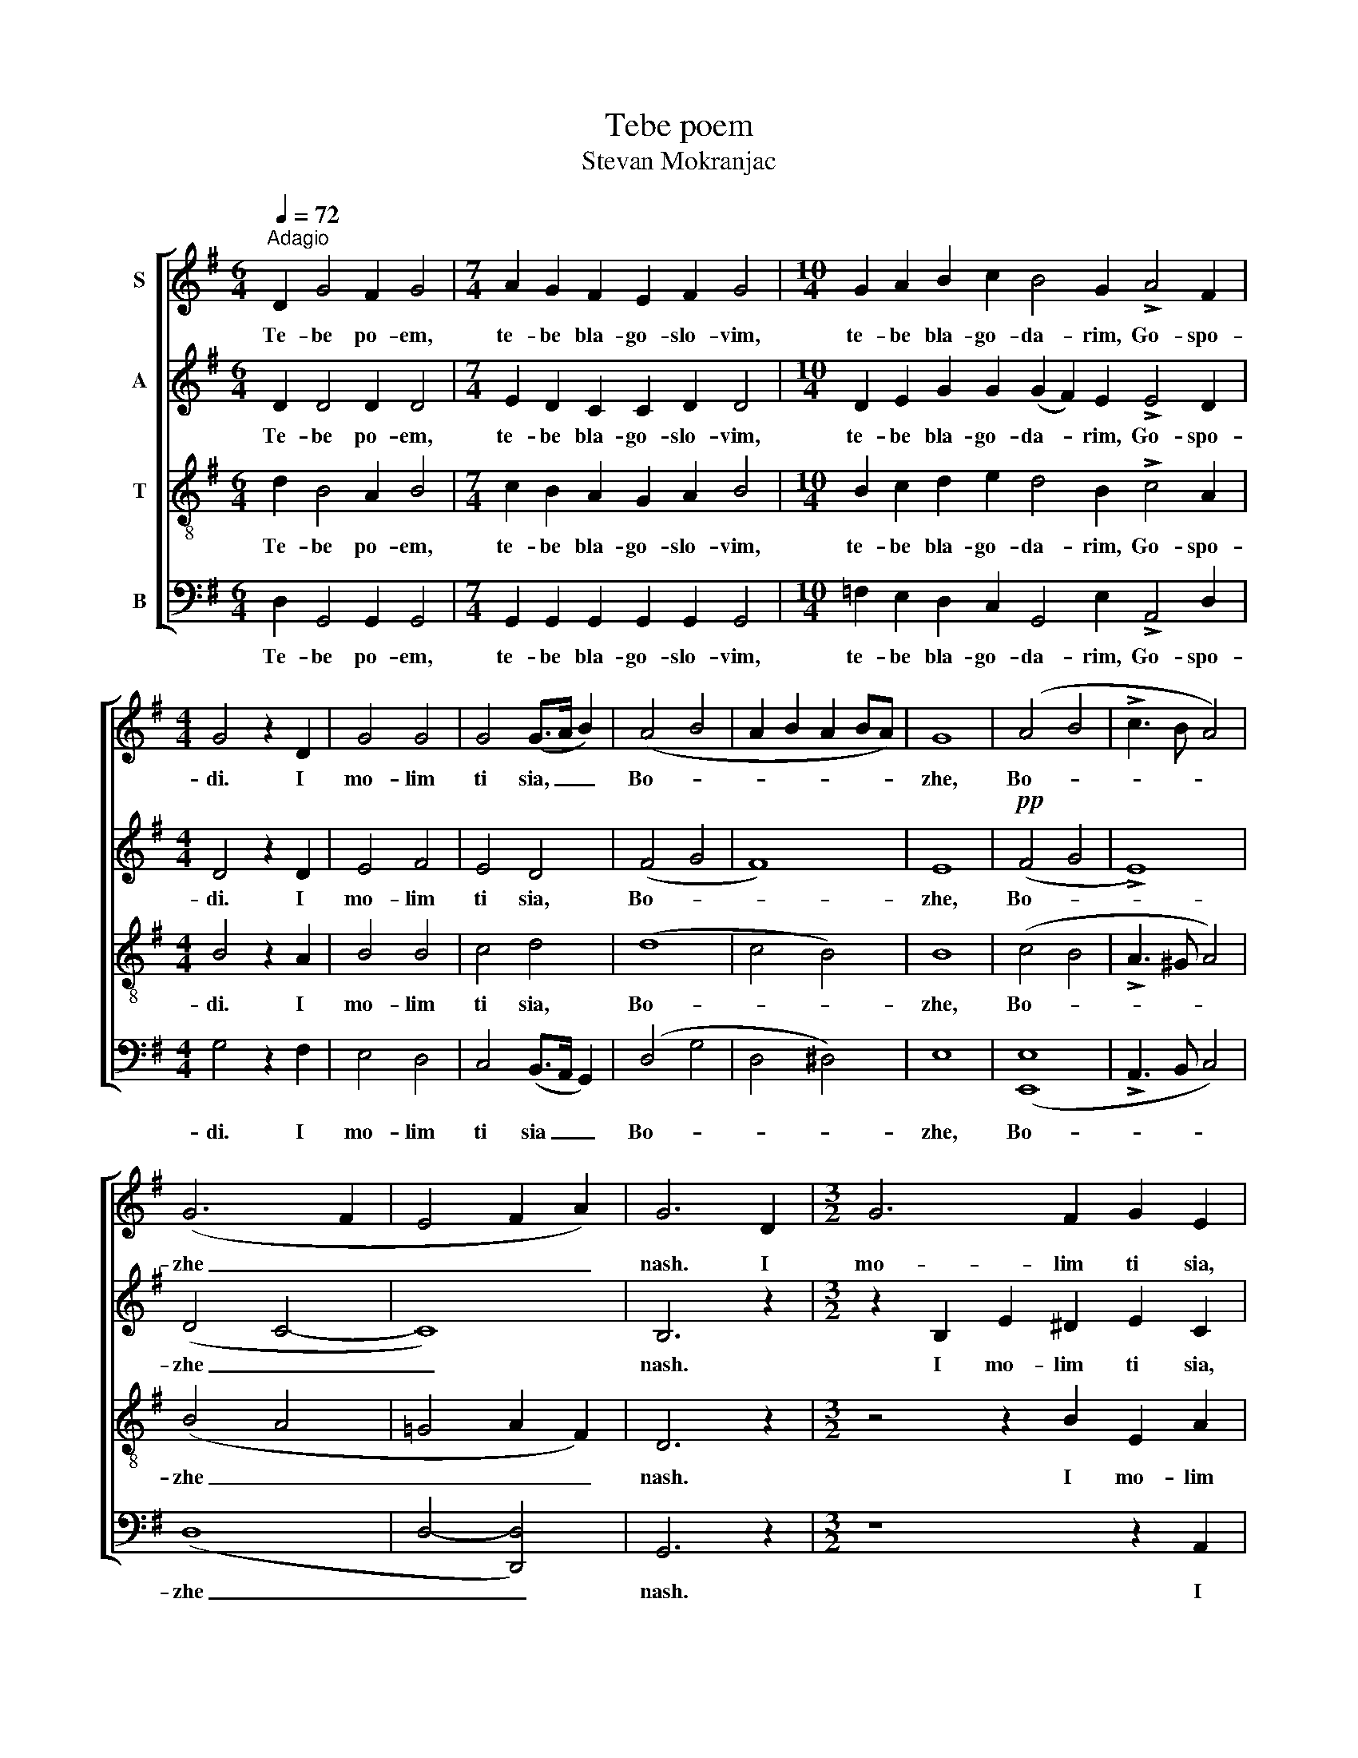 X:1
T:Tebe poem
T:Stevan Mokranjac
%%score [ 1 2 3 4 ]
L:1/8
Q:1/4=72
M:6/4
K:G
V:1 treble nm="S"
V:2 treble nm="A"
V:3 treble-8 nm="T"
V:4 bass nm="B"
V:1
"^Adagio" D2 G4 F2 G4 |[M:7/4] A2 G2 F2 E2 F2 G4 |[M:10/4] G2 A2 B2 c2 B4 G2 !>!A4 F2 | %3
w: Te- be po- em,|te- be bla- go- slo- vim,|te- be bla- go- da- rim, Go- spo-|
[M:4/4] G4 z2 D2 | G4 G4 | G4 (G>A B2) | (A4 B4 | A2 B2 A2 BA) | G8 | (A4 B4 | !>!c3 B A4) | %11
w: di. I|mo- lim|ti sia, _ _|Bo- *||zhe,|Bo- *||
 (G6 F2 | E4 F2 A2) | G6 D2 |[M:3/2] G6 F2 G2 E2 | (F4 G2) G2 G2 D2 | G6 F2 G2 E2 | %17
w: zhe _|_ _ _|nash. I|mo- lim ti sia,|Bo- * zhe nash, i|mo- lim ti sia,|
[M:4/4] (F4 G2) G2 | G6 D2 | G4 G4 | G4 (G>A B2) | (A4 B4 | A2 B2 A2 BA) | G8 | (A4 B4 | %25
w: Bo- * zhe|nash, i|mo- lim|ti sia, _ _|Bo- *||zhe,|Bo- *|
 !>!c3 B A4) | (G6 F2 | E4 F2 A2) | G8 |] %29
w: |zhe _|_ _ _|nash.|
V:2
 D2 D4 D2 D4 |[M:7/4] E2 D2 C2 C2 D2 D4 |[M:10/4] D2 E2 G2 G2 (G2 F2) E2 !>!E4 D2 | %3
w: Te- be po- em,|te- be bla- go- slo- vim,|te- be bla- go- da- * rim, Go- spo-|
[M:4/4] D4 z2 D2 | E4 F4 | E4 D4 | (F4 G4 | F8) | E8 |!pp! (F4 G4 | !>!E8) | (D4 C4- | C8) | %13
w: di. I|mo- lim|ti sia,|Bo- *||zhe,|Bo- *||zhe _|_|
 B,6 z2 |[M:3/2] z2 B,2 E2 ^D2 E2 C2 | (A,2 =DC B,2) E2 D2 z2 | z2 B,2 E2 ^D2 E2 C2 | %17
w: nash.|I mo- lim ti sia,|Bo- * * * zhe nash,|i mo- lim ti sia,|
[M:4/4] (A,2 =DC B,2) E2 | D6 D2 | E4 F4 | E4 D4 | (F4 G4 | F8) | E8 | (F4 G4 | !>!E8) | (D4 C4 | %27
w: Bo- * * * zhe|nash, i|mo- lim|ti sia,|Bo- *||zhe,|Bo- *||zhe _|
 C8) | B,8 |] %29
w: _|nash.|
V:3
 d2 B4 A2 B4 |[M:7/4] c2 B2 A2 G2 A2 B4 |[M:10/4] B2 c2 d2 e2 d4 B2 !>!c4 A2 |[M:4/4] B4 z2 A2 | %4
w: Te- be po- em,|te- be bla- go- slo- vim,|te- be bla- go- da- rim, Go- spo-|di. I|
 B4 B4 | c4 d4 | (d8 | c4 B4) | B8 | (c4 B4 | !>!A3 ^G A4) | (B4 A4 | =G4 A2 F2) | D6 z2 | %14
w: mo- lim|ti sia,|Bo-||zhe,|Bo- *||zhe _|_ _ _|nash.|
[M:3/2] z4 z2 B2 E2 A2 | c2 (BA) G2 (GA) B2 z2 | z4 z2 B2 E2 A2 |[M:4/4] c2 (BA) G2 (GA) | B6 A2 | %19
w: I mo- lim|ti sia, _ Bo- zhe _ nash,|i mo- lim|ti sia _ Bo- zhe _|nash, i|
 B4 B4 | c4 d4 | (d8 | c4 B4) | B8 | (c4 B4 | !>!A3 ^G A4) | (B4 A4 | G4 A2 F2) | D8 |] %29
w: mo- lim|ti sia,|Bo-||zhe,|Bo- *||zhe _|_ _ _|nash.|
V:4
 D,2 G,,4 G,,2 G,,4 |[M:7/4] G,,2 G,,2 G,,2 G,,2 G,,2 G,,4 | %2
w: Te- be po- em,|te- be bla- go- slo- vim,|
[M:10/4] =F,2 E,2 D,2 C,2 G,,4 E,2 !>!A,,4 D,2 |[M:4/4] G,4 z2 F,2 | E,4 D,4 | C,4 (B,,>A,, G,,2) | %6
w: te- be bla- go- da- rim, Go- spo-|di. I|mo- lim|ti sia _ _|
 (D,4 G,4 | D,4 ^D,4) | E,8 | ([E,,E,]8 | !>!A,,3 B,, C,4) | (D,8 | D,4- [D,,D,]4) | G,,6 z2 | %14
w: Bo- *||zhe,|Bo-||zhe|_ _|nash.|
[M:3/2] z8 z2 A,,2 | D,D,D,D, E,2 C,2 G,,2 z2 | z8 z2 A,,2 |[M:4/4] D,D,D,D, E,2 C,2 | G,6 F,2 | %19
w: I|mo- lim ti sia, Bo- zhe nash,|i|mo- lim ti sia, Bo- zhe|nash, i|
 E,4 D,4 | C,4 (B,,>A,, G,,2) | (D,4 G,4 | D,4 ^D,4) | E,8 | ([E,,E,]8 | !>!A,,3 B,, C,4) | (D,8 | %27
w: mo- lim|ti sia, _ _|Bo- *||zhe,|Bo-||zhe|
 D,4- [D,,D,]4) | G,,8 |] %29
w: _ _|nash.|

